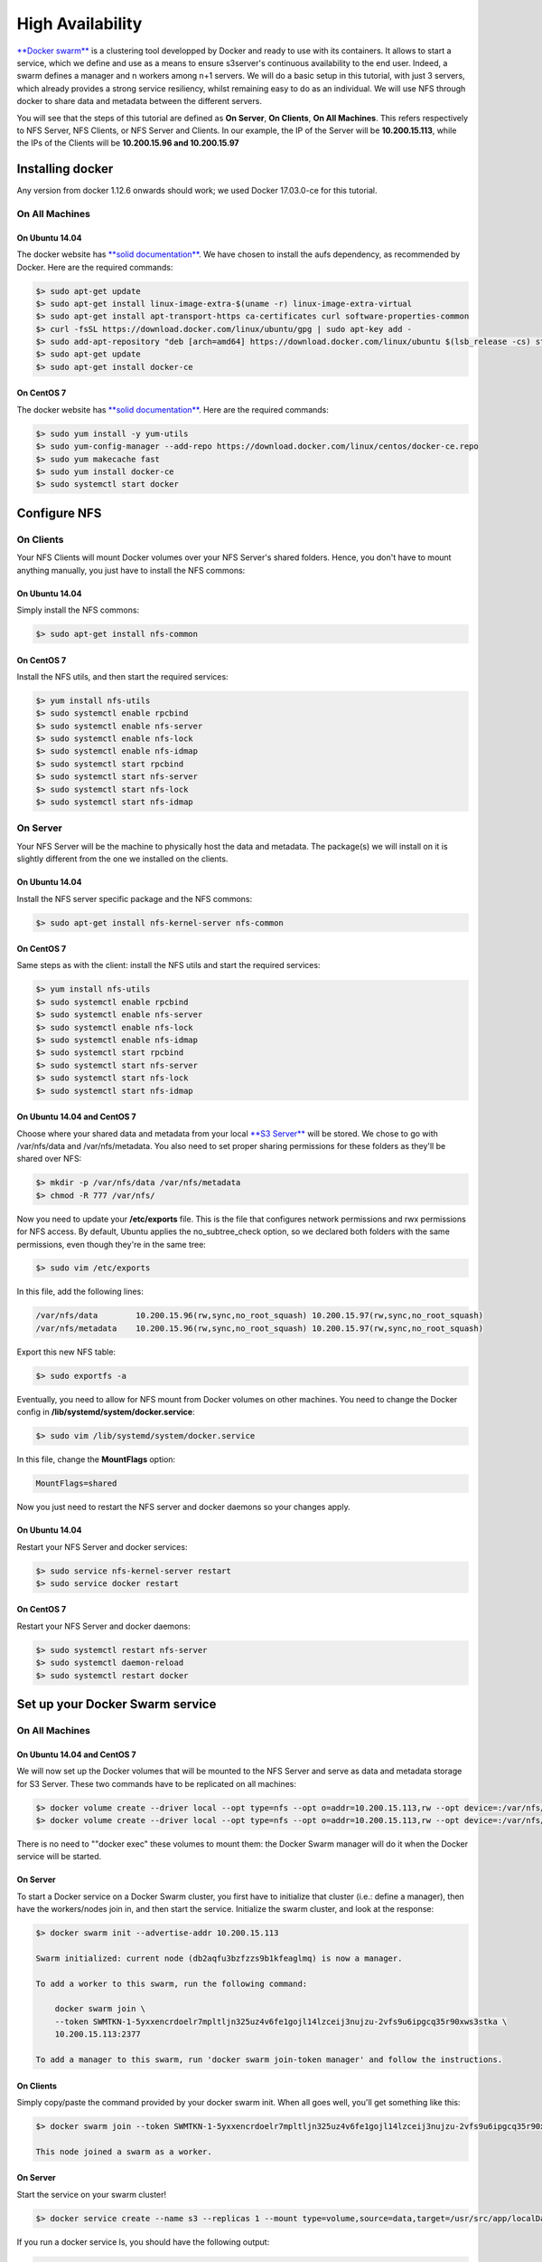 High Availability
=====================================

`**Docker swarm** <https://docs.docker.com/engine/swarm/>`__ is a
clustering tool developped by Docker and ready to use with its
containers. It allows to start a service, which we define and use as a
means to ensure s3server's continuous availability to the end user.
Indeed, a swarm defines a manager and n workers among n+1 servers. We
will do a basic setup in this tutorial, with just 3 servers, which
already provides a strong service resiliency, whilst remaining easy to
do as an individual. We will use NFS through docker to share data and
metadata between the different servers.

You will see that the steps of this tutorial are defined as **On
Server**, **On Clients**, **On All Machines**. This refers respectively
to NFS Server, NFS Clients, or NFS Server and Clients. In our example,
the IP of the Server will be **10.200.15.113**, while the IPs of the
Clients will be **10.200.15.96 and 10.200.15.97**

Installing docker
-----------------

Any version from docker 1.12.6 onwards should work; we used Docker
17.03.0-ce for this tutorial.

On All Machines
~~~~~~~~~~~~~~~

On Ubuntu 14.04
^^^^^^^^^^^^^^^

The docker website has `**solid
documentation** <https://docs.docker.com/engine/installation/linux/ubuntu/>`__.
We have chosen to install the aufs dependency, as recommended by Docker.
Here are the required commands:

.. code:: sh

    $> sudo apt-get update
    $> sudo apt-get install linux-image-extra-$(uname -r) linux-image-extra-virtual
    $> sudo apt-get install apt-transport-https ca-certificates curl software-properties-common
    $> curl -fsSL https://download.docker.com/linux/ubuntu/gpg | sudo apt-key add -
    $> sudo add-apt-repository "deb [arch=amd64] https://download.docker.com/linux/ubuntu $(lsb_release -cs) stable"
    $> sudo apt-get update
    $> sudo apt-get install docker-ce

On CentOS 7
^^^^^^^^^^^

The docker website has `**solid
documentation** <https://docs.docker.com/engine/installation/linux/centos/>`__.
Here are the required commands:

.. code:: sh

    $> sudo yum install -y yum-utils
    $> sudo yum-config-manager --add-repo https://download.docker.com/linux/centos/docker-ce.repo
    $> sudo yum makecache fast
    $> sudo yum install docker-ce
    $> sudo systemctl start docker

Configure NFS
-------------

On Clients
~~~~~~~~~~

Your NFS Clients will mount Docker volumes over your NFS Server's shared
folders. Hence, you don't have to mount anything manually, you just have
to install the NFS commons:

On Ubuntu 14.04
^^^^^^^^^^^^^^^

Simply install the NFS commons:

.. code:: sh

    $> sudo apt-get install nfs-common

On CentOS 7
^^^^^^^^^^^

Install the NFS utils, and then start the required services:

.. code:: sh

    $> yum install nfs-utils
    $> sudo systemctl enable rpcbind
    $> sudo systemctl enable nfs-server
    $> sudo systemctl enable nfs-lock
    $> sudo systemctl enable nfs-idmap
    $> sudo systemctl start rpcbind
    $> sudo systemctl start nfs-server
    $> sudo systemctl start nfs-lock
    $> sudo systemctl start nfs-idmap

On Server
~~~~~~~~~

Your NFS Server will be the machine to physically host the data and
metadata. The package(s) we will install on it is slightly different
from the one we installed on the clients.

On Ubuntu 14.04
^^^^^^^^^^^^^^^

Install the NFS server specific package and the NFS commons:

.. code:: sh

    $> sudo apt-get install nfs-kernel-server nfs-common

On CentOS 7
^^^^^^^^^^^

Same steps as with the client: install the NFS utils and start the
required services:

.. code:: sh

    $> yum install nfs-utils
    $> sudo systemctl enable rpcbind
    $> sudo systemctl enable nfs-server
    $> sudo systemctl enable nfs-lock
    $> sudo systemctl enable nfs-idmap
    $> sudo systemctl start rpcbind
    $> sudo systemctl start nfs-server
    $> sudo systemctl start nfs-lock
    $> sudo systemctl start nfs-idmap

On Ubuntu 14.04 and CentOS 7
^^^^^^^^^^^^^^^^^^^^^^^^^^^^

Choose where your shared data and metadata from your local `**S3
Server** <http://www.scality.com/scality-s3-server/>`__ will be stored.
We chose to go with /var/nfs/data and /var/nfs/metadata. You also need
to set proper sharing permissions for these folders as they'll be shared
over NFS:

.. code:: sh

    $> mkdir -p /var/nfs/data /var/nfs/metadata
    $> chmod -R 777 /var/nfs/

Now you need to update your **/etc/exports** file. This is the file that
configures network permissions and rwx permissions for NFS access. By
default, Ubuntu applies the no\_subtree\_check option, so we declared
both folders with the same permissions, even though they're in the same
tree:

.. code:: sh

    $> sudo vim /etc/exports

In this file, add the following lines:

.. code:: sh

    /var/nfs/data        10.200.15.96(rw,sync,no_root_squash) 10.200.15.97(rw,sync,no_root_squash)
    /var/nfs/metadata    10.200.15.96(rw,sync,no_root_squash) 10.200.15.97(rw,sync,no_root_squash)

Export this new NFS table:

.. code:: sh

    $> sudo exportfs -a

Eventually, you need to allow for NFS mount from Docker volumes on other
machines. You need to change the Docker config in
**/lib/systemd/system/docker.service**:

.. code:: sh

    $> sudo vim /lib/systemd/system/docker.service

In this file, change the **MountFlags** option:

.. code:: sh

    MountFlags=shared

Now you just need to restart the NFS server and docker daemons so your
changes apply.

On Ubuntu 14.04
^^^^^^^^^^^^^^^

Restart your NFS Server and docker services:

.. code:: sh

    $> sudo service nfs-kernel-server restart
    $> sudo service docker restart

On CentOS 7
^^^^^^^^^^^

Restart your NFS Server and docker daemons:

.. code:: sh

    $> sudo systemctl restart nfs-server
    $> sudo systemctl daemon-reload
    $> sudo systemctl restart docker

Set up your Docker Swarm service
--------------------------------

On All Machines
~~~~~~~~~~~~~~~

On Ubuntu 14.04 and CentOS 7
^^^^^^^^^^^^^^^^^^^^^^^^^^^^

We will now set up the Docker volumes that will be mounted to the NFS
Server and serve as data and metadata storage for S3 Server. These two
commands have to be replicated on all machines:

.. code:: sh

    $> docker volume create --driver local --opt type=nfs --opt o=addr=10.200.15.113,rw --opt device=:/var/nfs/data --name data
    $> docker volume create --driver local --opt type=nfs --opt o=addr=10.200.15.113,rw --opt device=:/var/nfs/metadata --name metadata

There is no need to ""docker exec" these volumes to mount them: the
Docker Swarm manager will do it when the Docker service will be started.

On Server
^^^^^^^^^

To start a Docker service on a Docker Swarm cluster, you first have to
initialize that cluster (i.e.: define a manager), then have the
workers/nodes join in, and then start the service. Initialize the swarm
cluster, and look at the response:

.. code:: sh

    $> docker swarm init --advertise-addr 10.200.15.113

    Swarm initialized: current node (db2aqfu3bzfzzs9b1kfeaglmq) is now a manager.

    To add a worker to this swarm, run the following command:

        docker swarm join \
        --token SWMTKN-1-5yxxencrdoelr7mpltljn325uz4v6fe1gojl14lzceij3nujzu-2vfs9u6ipgcq35r90xws3stka \
        10.200.15.113:2377

    To add a manager to this swarm, run 'docker swarm join-token manager' and follow the instructions.

On Clients
^^^^^^^^^^

Simply copy/paste the command provided by your docker swarm init. When
all goes well, you'll get something like this:

.. code:: sh

    $> docker swarm join --token SWMTKN-1-5yxxencrdoelr7mpltljn325uz4v6fe1gojl14lzceij3nujzu-2vfs9u6ipgcq35r90xws3stka 10.200.15.113:2377

    This node joined a swarm as a worker.

On Server
^^^^^^^^^

Start the service on your swarm cluster!

.. code:: sh

    $> docker service create --name s3 --replicas 1 --mount type=volume,source=data,target=/usr/src/app/localData --mount type=volume,source=metadata,target=/usr/src/app/localMetadata -p 8000:8000 scality/s3server

If you run a docker service ls, you should have the following output:

.. code:: sh

    $> docker service ls
    ID            NAME  MODE        REPLICAS  IMAGE
    ocmggza412ft  s3    replicated  1/1       scality/s3server:latest

If your service won't start, consider disabling apparmor/SELinux.

Testing your High Availability S3Server
---------------------------------------

On All Machines
~~~~~~~~~~~~~~~

On Ubuntu 14.04 and CentOS 7
^^^^^^^^^^^^^^^^^^^^^^^^^^^^

Try to find out where your Scality S3 Server is actually running using
the **docker ps** command. It can be on any node of the swarm cluster,
manager or worker. When you find it, you can kill it, with **docker stop
<container id>** and you'll see it respawn on a different node of the
swarm cluster. Now you see, if one of your servers falls, or if docker
stops unexpectedly, your end user will still be able to access your
local S3 Server.

Troubleshooting
---------------

To troubleshoot the service you can run:

.. code:: sh

    $> docker service ps s3docker service ps s3
    ID                         NAME      IMAGE             NODE                               DESIRED STATE  CURRENT STATE       ERROR
    0ar81cw4lvv8chafm8pw48wbc  s3.1      scality/s3server  localhost.localdomain.localdomain  Running        Running 7 days ago
    cvmf3j3bz8w6r4h0lf3pxo6eu   \_ s3.1  scality/s3server  localhost.localdomain.localdomain  Shutdown       Failed 7 days ago   "task: non-zero exit (137)"

If the error is truncated it is possible to have a more detailed view of
the error by inspecting the docker task ID:

.. code:: sh

    $> docker inspect cvmf3j3bz8w6r4h0lf3pxo6eu

Off you go!
-----------

Let us know what you use this functionality for, and if you'd like any
specific developments around it. Or, even better: come and contribute to
our `**Github repository** <https://github.com/scality/s3/>`__! We look
forward to meeting you!
